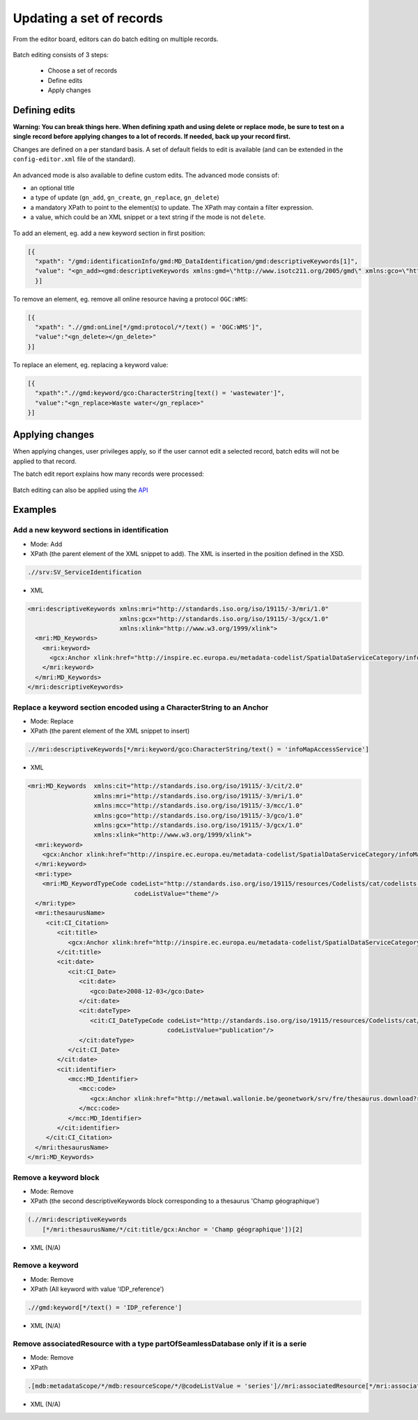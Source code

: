 .. _batchediting:

Updating a set of records
#########################


From the editor board, editors can do batch editing on multiple records.

.. figure:: img/batch-editing-menu.png

Batch editing consists of 3 steps:

 - Choose a set of records

 - Define edits

 - Apply changes


Defining edits
--------------

**Warning: You can break things here. When defining xpath and using delete or replace mode, be sure to test on a single record before applying changes to a lot of records. If needed, back up your record first.**


Changes are defined on a per standard basis. A set of default fields to edit is available (and can be extended in the ``config-editor.xml`` file of the standard).

.. figure:: img/batch-editing-iso19139fields.png


An advanced mode is also available to define custom edits. The advanced mode consists of:

* an optional title
* a type of update (``gn_add``, ``gn_create``, ``gn_replace``, ``gn_delete``)
* a mandatory XPath to point to the element(s) to update. The XPath may contain a filter expression.
* a value, which could be an XML snippet or a text string if the mode is not ``delete``.


.. figure:: img/batch-editing-advancedmode.png



To add an element, eg. add a new keyword section in first position:

.. code-block:: json

  [{
    "xpath": "/gmd:identificationInfo/gmd:MD_DataIdentification/gmd:descriptiveKeywords[1]",
    "value": "<gn_add><gmd:descriptiveKeywords xmlns:gmd=\"http://www.isotc211.org/2005/gmd\" xmlns:gco=\"http://www.isotc211.org/2005/gco\"><gmd:MD_Keywords><gmd:keyword><gco:CharacterString>Waste water</gco:CharacterString></gmd:keyword><gmd:type><gmd:MD_KeywordTypeCode codeList=\"./resources/codeList.xml#MD_KeywordTypeCode\" codeListValue=\"theme\"/></gmd:type></gmd:MD_Keywords></gmd:descriptiveKeywords></gn_add>"
    }]



To remove an element, eg. remove all online resource having a protocol ``OGC:WMS``:

.. code-block:: json

  [{
    "xpath": ".//gmd:onLine[*/gmd:protocol/*/text() = 'OGC:WMS']",
    "value":"<gn_delete></gn_delete>"
  }]



To replace an element, eg. replacing a keyword value:

.. code-block:: json

  [{
    "xpath":".//gmd:keyword/gco:CharacterString[text() = 'wastewater']",
    "value":"<gn_replace>Waste water</gn_replace>"
  }]


.. figure:: img/batch-editing-replace.png


Applying changes
----------------

When applying changes, user privileges apply, so if the user cannot edit a selected record, batch edits will not be applied to that record.

The batch edit report explains how many records were processed:


.. figure:: img/batch-editing-report.png



Batch editing can also be applied using the `API <|demo_url|/doc/api/index.html#/records/batchEdit>`_


Examples
--------

Add a new keyword sections in identification
~~~~~~~~~~~~~~~~~~~~~~~~~~~~~~~~~~~~~~~~~~~~

* Mode: Add

* XPath (the parent element of the XML snippet to add). The XML is inserted in the position defined in the XSD.

.. code-block:: xpath

  .//srv:SV_ServiceIdentification

* XML

.. code-block:: xml

  <mri:descriptiveKeywords xmlns:mri="http://standards.iso.org/iso/19115/-3/mri/1.0"
                           xmlns:gcx="http://standards.iso.org/iso/19115/-3/gcx/1.0"
                           xmlns:xlink="http://www.w3.org/1999/xlink">
    <mri:MD_Keywords>
      <mri:keyword>
        <gcx:Anchor xlink:href="http://inspire.ec.europa.eu/metadata-codelist/SpatialDataServiceCategory/infoMapAccessService">Service d’accès aux cartes</gcx:Anchor>
      </mri:keyword>
    </mri:MD_Keywords>
  </mri:descriptiveKeywords>


Replace a keyword section encoded using a CharacterString to an Anchor
~~~~~~~~~~~~~~~~~~~~~~~~~~~~~~~~~~~~~~~~~~~~~~~~~~~~~~~~~~~~~~~~~~~~~~


* Mode: Replace

* XPath (the parent element of the XML snippet to insert)

.. code-block:: xpath

  .//mri:descriptiveKeywords[*/mri:keyword/gco:CharacterString/text() = 'infoMapAccessService']

* XML

.. code-block:: xml

  <mri:MD_Keywords  xmlns:cit="http://standards.iso.org/iso/19115/-3/cit/2.0"
                    xmlns:mri="http://standards.iso.org/iso/19115/-3/mri/1.0"
                    xmlns:mcc="http://standards.iso.org/iso/19115/-3/mcc/1.0"
                    xmlns:gco="http://standards.iso.org/iso/19115/-3/gco/1.0"
                    xmlns:gcx="http://standards.iso.org/iso/19115/-3/gcx/1.0"
                    xmlns:xlink="http://www.w3.org/1999/xlink">
    <mri:keyword>
      <gcx:Anchor xlink:href="http://inspire.ec.europa.eu/metadata-codelist/SpatialDataServiceCategory/infoMapAccessService">Service d’accès aux cartes</gcx:Anchor>
    </mri:keyword>
    <mri:type>
      <mri:MD_KeywordTypeCode codeList="http://standards.iso.org/iso/19115/resources/Codelists/cat/codelists.xml#MD_KeywordTypeCode"
                               codeListValue="theme"/>
    </mri:type>
    <mri:thesaurusName>
       <cit:CI_Citation>
          <cit:title>
             <gcx:Anchor xlink:href="http://inspire.ec.europa.eu/metadata-codelist/SpatialDataServiceCategory#">Classification of spatial data services</gcx:Anchor>
          </cit:title>
          <cit:date>
             <cit:CI_Date>
                <cit:date>
                   <gco:Date>2008-12-03</gco:Date>
                </cit:date>
                <cit:dateType>
                   <cit:CI_DateTypeCode codeList="http://standards.iso.org/iso/19115/resources/Codelists/cat/codelists.xml#CI_DateTypeCode"
                                        codeListValue="publication"/>
                </cit:dateType>
             </cit:CI_Date>
          </cit:date>
          <cit:identifier>
             <mcc:MD_Identifier>
                <mcc:code>
                   <gcx:Anchor xlink:href="http://metawal.wallonie.be/geonetwork/srv/fre/thesaurus.download?ref=external.theme.httpinspireeceuropaeumetadatacodelistSpatialDataServiceCategory-SpatialDataServiceCategory">geonetwork.thesaurus.external.theme.httpinspireeceuropaeumetadatacodelistSpatialDataServiceCategory-SpatialDataServiceCategory</gcx:Anchor>
                </mcc:code>
             </mcc:MD_Identifier>
          </cit:identifier>
       </cit:CI_Citation>
    </mri:thesaurusName>
  </mri:MD_Keywords>

Remove a keyword block
~~~~~~~~~~~~~~~~~~~~~~

* Mode: Remove

* XPath (the second descriptiveKeywords block corresponding to a thesaurus 'Champ géographique')

.. code-block:: xpath

  (.//mri:descriptiveKeywords
      [*/mri:thesaurusName/*/cit:title/gcx:Anchor = 'Champ géographique'])[2]

* XML (N/A)

Remove a keyword
~~~~~~~~~~~~~~~~

* Mode: Remove

* XPath (All keyword with value 'IDP_reference')

.. code-block:: xpath

  .//gmd:keyword[*/text() = 'IDP_reference']

* XML (N/A)


Remove associatedResource with a type partOfSeamlessDatabase only if it is a serie
~~~~~~~~~~~~~~~~~~~~~~~~~~~~~~~~~~~~~~~~~~~~~~~~~~~~~~~~~~~~~~~~~~~~~~~~~~~~~~~~~~

* Mode: Remove

* XPath


.. code-block:: xpath

 .[mdb:metadataScope/*/mdb:resourceScope/*/@codeListValue = 'series']//mri:associatedResource[*/mri:associationType/*/@codeListValue = "partOfSeamlessDatabase"]
 
 
* XML (N/A)

